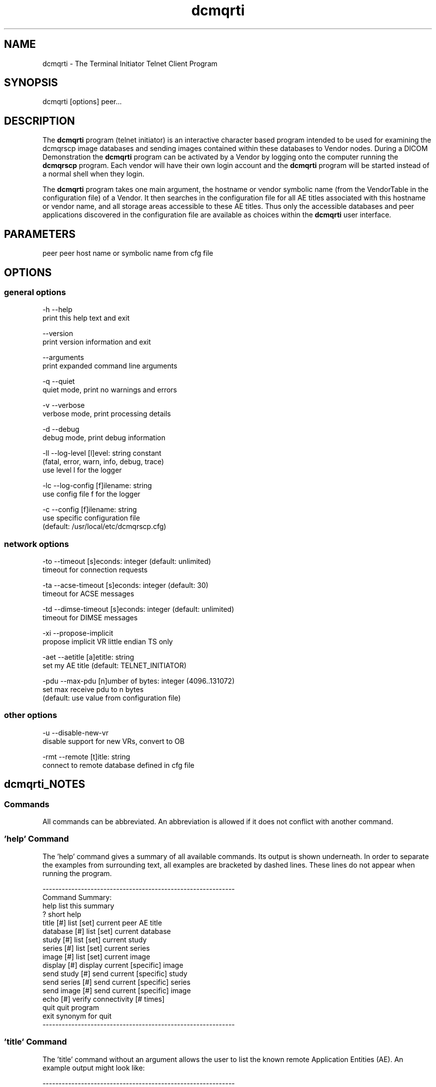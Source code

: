 .TH "dcmqrti" 1 "Thu Jan 14 2021" "Version 3.6.6" "OFFIS DCMTK" \" -*- nroff -*-
.nh
.SH NAME
dcmqrti \- The Terminal Initiator Telnet Client Program

.SH "SYNOPSIS"
.PP
.PP
.nf
dcmqrti [options] peer...
.fi
.PP
.SH "DESCRIPTION"
.PP
The \fBdcmqrti\fP program (telnet initiator) is an interactive character based program intended to be used for examining the dcmqrscp image databases and sending images contained within these databases to Vendor nodes\&. During a DICOM Demonstration the \fBdcmqrti\fP program can be activated by a Vendor by logging onto the computer running the \fBdcmqrscp\fP program\&. Each vendor will have their own login account and the \fBdcmqrti\fP program will be started instead of a normal shell when they login\&.
.PP
The \fBdcmqrti\fP program takes one main argument, the hostname or vendor symbolic name (from the VendorTable in the configuration file) of a Vendor\&. It then searches in the configuration file for all AE titles associated with this hostname or vendor name, and all storage areas accessible to these AE titles\&. Thus only the accessible databases and peer applications discovered in the configuration file are available as choices within the \fBdcmqrti\fP user interface\&.
.SH "PARAMETERS"
.PP
.PP
.nf
peer  peer host name or symbolic name from cfg file
.fi
.PP
.SH "OPTIONS"
.PP
.SS "general options"
.PP
.nf
  -h    --help
          print this help text and exit

        --version
          print version information and exit

        --arguments
          print expanded command line arguments

  -q    --quiet
          quiet mode, print no warnings and errors

  -v    --verbose
          verbose mode, print processing details

  -d    --debug
          debug mode, print debug information

  -ll   --log-level  [l]evel: string constant
          (fatal, error, warn, info, debug, trace)
          use level l for the logger

  -lc   --log-config  [f]ilename: string
          use config file f for the logger

  -c    --config  [f]ilename: string
          use specific configuration file
          (default: /usr/local/etc/dcmqrscp.cfg)
.fi
.PP
.SS "network options"
.PP
.nf
  -to   --timeout  [s]econds: integer (default: unlimited)
          timeout for connection requests

  -ta   --acse-timeout  [s]econds: integer (default: 30)
          timeout for ACSE messages

  -td   --dimse-timeout  [s]econds: integer (default: unlimited)
          timeout for DIMSE messages

  -xi   --propose-implicit
          propose implicit VR little endian TS only

  -aet  --aetitle  [a]etitle: string
          set my AE title (default: TELNET_INITIATOR)

  -pdu  --max-pdu  [n]umber of bytes: integer (4096..131072)
          set max receive pdu to n bytes
          (default: use value from configuration file)
.fi
.PP
.SS "other options"
.PP
.nf
  -u    --disable-new-vr
          disable support for new VRs, convert to OB

  -rmt  --remote  [t]itle: string
          connect to remote database defined in cfg file
.fi
.PP
.SH "dcmqrti_NOTES"
.PP
.SS "Commands"
All commands can be abbreviated\&. An abbreviation is allowed if it does not conflict with another command\&.
.SS "'help' Command"
The 'help' command gives a summary of all available commands\&. Its output is shown underneath\&. In order to separate the examples from surrounding text, all examples are bracketed by dashed lines\&. These lines do not appear when running the program\&.
.PP
.PP
.nf
------------------------------------------------------------
Command Summary:
help                list this summary
?                   short help
title [#]           list [set] current peer AE title
database [#]        list [set] current database
study [#]           list [set] current study
series [#]          list [set] current series
image [#]           list [set] current image
display [#]         display current [specific] image
send study [#]      send current [specific] study
send series [#]     send current [specific] series
send image [#]      send current [specific] image
echo [#]            verify connectivity [# times]
quit                quit program
exit                synonym for quit
------------------------------------------------------------
.fi
.PP
.SS "'title' Command"
The 'title' command without an argument allows the user to list the known remote Application Entities (AE)\&. An example output might look like:
.PP
.PP
.nf
------------------------------------------------------------
Peer AE Titles:
     Peer AE          HostName:PortNumber
* 0) ACME1            (swallow:2001)
  1) ACME2            (swallow:2002)
  2) UNITED1          (kolibri:2001)
  3) UNITED2          (kolibri:2002)
------------------------------------------------------------
.fi
.PP
.PP
The current peer AE is marked with an asterisk (*)\&. Each peer AE has an index (second column) which can be used as an argument to the 'title' command in order to set the current peer AE\&. The third column gives the AE title of the peer AE\&. The fourth column shows the hostname and TCP/IP port number of the peer AE\&.
.PP
When invoked with an argument index, the 'title' command will set the current peer AE\&. The \fBdcmqrti\fP program will attempt to initiate an association to the current peer AE when asked to send a study/series/image or to send an echo\&.
.SS "'database' Command"
The 'database' command without an argument allows the user to list the know local databases (these correspond to dcmqrscp's Application Entity Titles)\&. An example output might look like:
.PP
.PP
.nf
------------------------------------------------------------
Database Titles:
     Database
* 0) COMMON
  1) ACME_QUERY
  2) ACME_STORE
  3) UNITED_QUERY
------------------------------------------------------------
.fi
.PP
.PP
The current database is marked with an asterisk (*)\&. Each database has an index (second column) which can be used as an argument to the 'database' command in order to set the current database\&. The third column shows the name of the database (i\&.e\&. the dcmqrscp Application Entity title for the particular storage area)\&.
.PP
When invoked with an argument index, the 'database' command will set the current database\&. The current database is used as the basis for further database specific actions\&.
.SS "'study' Command"
The 'study' command with no argument lists the studies in the current database\&. An example output might look like:
.PP
.PP
.nf
------------------------------------------------------------
      Patient                        PatientID    StudyID
*  0) JACKSON^ANDREW^^^              M4997106     20001
   1) GRANT^MARY^^^                  F4997108     20002
   2) ARTHUR^CHESTER^^^              M4997107     20003
   3) JEFFERSON^THOMAS^^^            M4997096     9465
   4) MADISON^DOLLY^^^               F4997097     9443

4 Studies in Database: COMMON
------------------------------------------------------------
.fi
.PP
.PP
The current study is marked with an asterisk (*)\&. Each study has an index (second column) which can be used as an argument to the 'study' command in order to set the current study\&. The third column shows the patient name, the fourth column the patient ID and the fifth column the study ID\&.
.PP
When invoked with an argument index, the 'study' command will set the current study\&. The current study is used as the basis for further study specific actions\&.
.SS "'series' Command"
The 'series' command with no argument lists the series in the current study\&. An example output might look like:
.PP
.PP
.nf
------------------------------------------------------------
      Series Modality SeriesInstanceUID
*  0) 1      MR       1.2.840.113654.2.3.1993.201
   1) 2      MR       1.2.840.113654.2.3.1993.202
   2) 3      MR       1.2.840.113654.2.3.1993.203
   3) 4      MR       1.2.840.113654.2.3.1993.204
   4) 5      MR       1.2.840.113654.2.3.1993.205

5 Series in StudyID 05381,
  Patient: MONROE^JAMES^^^ (Database: COMMON)
------------------------------------------------------------
.fi
.PP
.PP
The current series is marked with an asterisk (*)\&. Each series has an index (second column) which can be used as an argument to the 'series' command in order to set the current series\&. The third column shows the series number, the fourth column the series modality, and the fifth column the series instance UID\&.
.PP
When invoked with an argument index, the 'series' command will set the current series\&. The current series is used as the basis for further series specific actions\&.
.SS "'image' Command"
The 'image' command with no argument lists the images in the current series\&. An example output might look like:
.PP
.PP
.nf
------------------------------------------------------------
      Image ImageInstanceUID
*  0) 1     1.2.840.113654.2.3.1993.9.123.6.2674
   1) 2     1.2.840.113654.2.3.1993.9.123.6.2675
   2) 3     1.2.840.113654.2.3.1993.9.123.6.2676
   3) 4     1.2.840.113654.2.3.1993.9.123.6.2677
   4) 5     1.2.840.113654.2.3.1993.9.123.6.2678
   5) 6     1.2.840.113654.2.3.1993.9.123.6.2679
   6) 7     1.2.840.113654.2.3.1993.9.123.6.2680
   7) 8     1.2.840.113654.2.3.1993.9.123.6.2681
   8) 9     1.2.840.113654.2.3.1993.9.123.6.2682
   9) 10    1.2.840.113654.2.3.1993.9.123.6.2683
  10) 11    1.2.840.113654.2.3.1993.9.123.6.2684
  11) 12    1.2.840.113654.2.3.1993.9.123.6.2685
  12) 13    1.2.840.113654.2.3.1993.9.123.6.2686

13 Images in MR Series, StudyID 05381,
  Patient: MONROE^JAMES^^^ (Database: COMMON)
------------------------------------------------------------
.fi
.PP
.PP
The current image is marked with an asterisk (*)\&. Each image has an index (second column) which can be used as an argument to the 'image' command in order to set the current image\&. The third column shows the image number, and the fourth column the image instance UID (SOP Instance UID)\&.
.PP
When invoked with an argument index, the 'image' command will set the current image\&. The current image is used as the basis for further image specific actions\&.
.SS "'display' Command"
The display command serves no purpose in the current version of DCMTK\&. It was used in prior releases to request the CTN Display Program to display an image\&.
.SS "'send' Command"
The 'send' command allows a complete study/series or individual image to be stored on a remote AE\&. When this command is invoked, the \fBdcmqrti\fP program will operate as a SCU of the DICOM Storage Service Class and attempt to initiate an association with the current peer AE (defined via the 'title' command)\&. Presentation contexts for all relevant Storage SOP Classes will be proposed\&. An attempt will be made to store all specified images\&. If no association could be negotiated an error message will be printed\&. If an storage operation fails or if no appropriate presentation context is available and error message will be printed\&.
.PP
.PP
.nf
The "send" command exists in three forms:

        send study [#]
        send series [#]
        send image [#]
.fi
.PP
.PP
The 'study' keyword means send all images in the current study\&. When invoked with an argument index, the specified study in the current database will be stored\&. The 'series' keyword means send all images in the current series\&. When invoked with an argument index, the specified series in the current study will be stored\&. The 'image' keyword means send the current image\&. When invoked with an argument index, the specified image in the current series will be stored\&.
.PP
When an image is stored, a message will be printed of the form:
.PP
.nf
------------------------------------------------------------
New Association Started (swallow:2001,ACME1)
[MsgID 1] Store,
  PatientName: JACKSON^ANDREW^^^, StudyID: 20001,
  Series: 2, Modality: CR, Image: 1,
  Image UID: 1.2.840.113654.2.3.1993.9.123.6.1834
  0%________25%_________50%__________75%________100%
  --------------------------------------------------
[MsgID 1] Complete [Status: Success]
Released Association (swallow:2001,ACME1)
------------------------------------------------------------

.fi
.PP
.SS "'echo' Command"
The 'echo' command allows the user to verify connectivity with the current peer AE (defined via the 'title' command)\&. When invoked, the \fBdcmqrti\fP program acts as an SCU of the Verification Service Class\&.
.PP
When invoked without an argument, only one C-ECHO message is generated\&. When invoked with an argument, the specified number of C-ECHO messages will be sent\&. A message will be printed of the form:
.PP
.PP
.nf
------------------------------------------------------------
New Association Started (localhost:2001,CMOVE)
[MsgID 1] Echo, Complete [Status: Success]
Released Association (localhost:2001,CMOVE)
------------------------------------------------------------
.fi
.PP
.SS "'quit', 'exit' Commands"
The 'quit' and 'exit' commands have the same effect\&. They terminate the \fBdcmqrti\fP program\&.
.SS "DICOM Conformance"
The \fBdcmqrti\fP application supports the same set of SOP Classes as an SCU as the \fBdcmqrscp\fP application - see dcmqrscp documentation\&.
.PP
The \fBdcmqrti\fP application will propose presentation contexts for all of the abovementioned supported SOP Classes using the transfer syntaxes:
.PP
.PP
.nf
LittleEndianImplicitTransferSyntax  1.2.840.10008.1.2
LittleEndianExplicitTransferSyntax  1.2.840.10008.1.2.1
BigEndianExplicitTransferSyntax     1.2.840.10008.1.2.2
.fi
.PP
.PP
The \fBdcmqrti\fP application does not support extended negotiation\&.
.SS "Configuration"
The \fBdcmqrti\fP program uses the same configuration file as the \fBdcmqrscp\fP program\&. See the documentation on configuration for more information (\fIdcmqrcnf\&.txt\fP and the example configuration file \fIdcmqrscp\&.cfg\fP)\&.
.SH "LOGGING"
.PP
The level of logging output of the various command line tools and underlying libraries can be specified by the user\&. By default, only errors and warnings are written to the standard error stream\&. Using option \fI--verbose\fP also informational messages like processing details are reported\&. Option \fI--debug\fP can be used to get more details on the internal activity, e\&.g\&. for debugging purposes\&. Other logging levels can be selected using option \fI--log-level\fP\&. In \fI--quiet\fP mode only fatal errors are reported\&. In such very severe error events, the application will usually terminate\&. For more details on the different logging levels, see documentation of module 'oflog'\&.
.PP
In case the logging output should be written to file (optionally with logfile rotation), to syslog (Unix) or the event log (Windows) option \fI--log-config\fP can be used\&. This configuration file also allows for directing only certain messages to a particular output stream and for filtering certain messages based on the module or application where they are generated\&. An example configuration file is provided in \fI<etcdir>/logger\&.cfg\fP\&.
.SH "COMMAND LINE"
.PP
All command line tools use the following notation for parameters: square brackets enclose optional values (0-1), three trailing dots indicate that multiple values are allowed (1-n), a combination of both means 0 to n values\&.
.PP
Command line options are distinguished from parameters by a leading '+' or '-' sign, respectively\&. Usually, order and position of command line options are arbitrary (i\&.e\&. they can appear anywhere)\&. However, if options are mutually exclusive the rightmost appearance is used\&. This behavior conforms to the standard evaluation rules of common Unix shells\&.
.PP
In addition, one or more command files can be specified using an '@' sign as a prefix to the filename (e\&.g\&. \fI@command\&.txt\fP)\&. Such a command argument is replaced by the content of the corresponding text file (multiple whitespaces are treated as a single separator unless they appear between two quotation marks) prior to any further evaluation\&. Please note that a command file cannot contain another command file\&. This simple but effective approach allows one to summarize common combinations of options/parameters and avoids longish and confusing command lines (an example is provided in file \fI<datadir>/dumppat\&.txt\fP)\&.
.SH "ENVIRONMENT"
.PP
The \fBdcmqrti\fP utility will attempt to load DICOM data dictionaries specified in the \fIDCMDICTPATH\fP environment variable\&. By default, i\&.e\&. if the \fIDCMDICTPATH\fP environment variable is not set, the file \fI<datadir>/dicom\&.dic\fP will be loaded unless the dictionary is built into the application (default for Windows)\&.
.PP
The default behavior should be preferred and the \fIDCMDICTPATH\fP environment variable only used when alternative data dictionaries are required\&. The \fIDCMDICTPATH\fP environment variable has the same format as the Unix shell \fIPATH\fP variable in that a colon (':') separates entries\&. On Windows systems, a semicolon (';') is used as a separator\&. The data dictionary code will attempt to load each file specified in the \fIDCMDICTPATH\fP environment variable\&. It is an error if no data dictionary can be loaded\&.
.SH "FILES"
.PP
\fI<docdir>/dcmqrcnf\&.txt\fP - configuration information
.br
\fI<docdir>/dcmqrset\&.txt\fP - setup information
.br
\fI<etcdir>/dcmqrscp\&.cfg\fP - example configuration file
.SH "SEE ALSO"
.PP
\fBdcmqrscp\fP(1)
.SH "COPYRIGHT"
.PP
Copyright (C) 1993-2014 by OFFIS e\&.V\&., Escherweg 2, 26121 Oldenburg, Germany\&.
